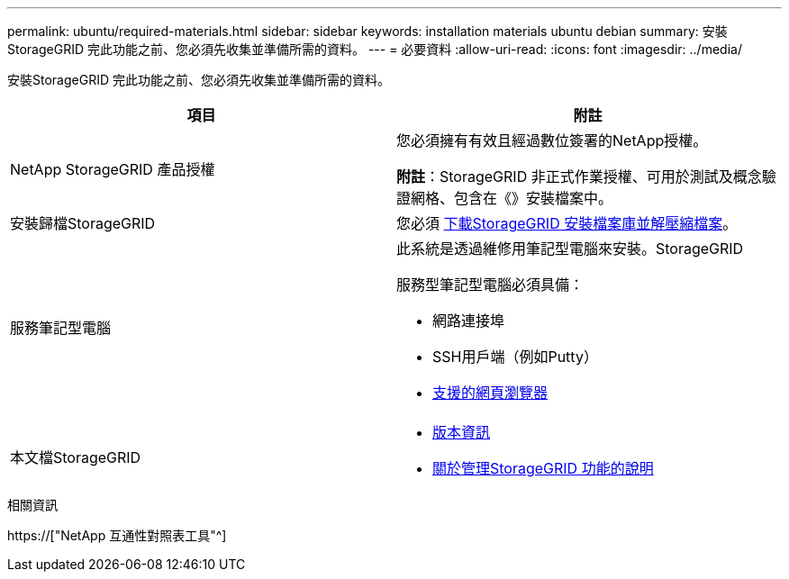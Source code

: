 ---
permalink: ubuntu/required-materials.html 
sidebar: sidebar 
keywords: installation materials ubuntu debian 
summary: 安裝StorageGRID 完此功能之前、您必須先收集並準備所需的資料。 
---
= 必要資料
:allow-uri-read: 
:icons: font
:imagesdir: ../media/


[role="lead"]
安裝StorageGRID 完此功能之前、您必須先收集並準備所需的資料。

|===
| 項目 | 附註 


 a| 
NetApp StorageGRID 產品授權
 a| 
您必須擁有有效且經過數位簽署的NetApp授權。

*附註*：StorageGRID 非正式作業授權、可用於測試及概念驗證網格、包含在《》安裝檔案中。



 a| 
安裝歸檔StorageGRID
 a| 
您必須 xref:downloading-and-extracting-storagegrid-installation-files.adoc[下載StorageGRID 安裝檔案庫並解壓縮檔案]。



 a| 
服務筆記型電腦
 a| 
此系統是透過維修用筆記型電腦來安裝。StorageGRID

服務型筆記型電腦必須具備：

* 網路連接埠
* SSH用戶端（例如Putty）
* xref:../admin/web-browser-requirements.adoc[支援的網頁瀏覽器]




 a| 
本文檔StorageGRID
 a| 
* xref:../release-notes/index.adoc[版本資訊]
* xref:../admin/index.adoc[關於管理StorageGRID 功能的說明]


|===
.相關資訊
https://["NetApp 互通性對照表工具"^]
